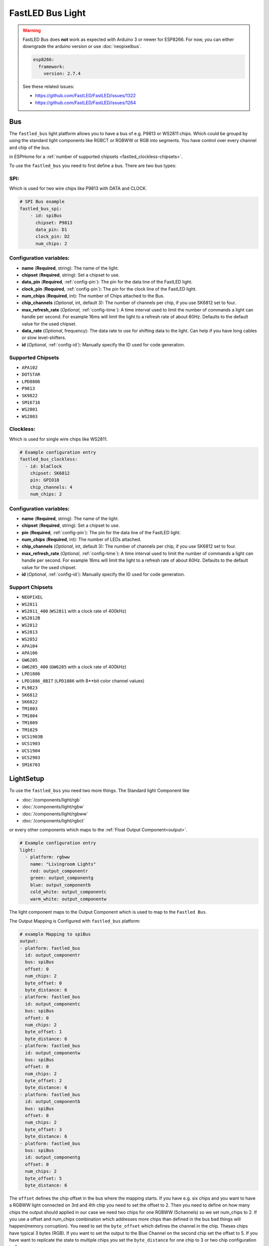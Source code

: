 FastLED Bus Light
=================

.. seo::
    :description: Instructions for setting up FastLED as bus of light segments.
    :image: color_lens.svg

.. warning::

    FastLED Bus does **not** work as expected with Arduino 3 or newer for ESP8266.
    For now, you can either downgrade the arduino version or use :doc:`neopixelbus`.

    .. code-block:: yaml

        esp8266:
          framework:
            version: 2.7.4

    See these related issues:

    - https://github.com/FastLED/FastLED/issues/1322
    - https://github.com/FastLED/FastLED/issues/1264

.. _fastled-bus:

Bus
---

The ``fastled_bus`` light platform allows you to have a bus of e.g. P9813 or WS2811 chips.
Which could be groupd by using the standard light components like RGBCT or RGBWW or RGB into
segments. You have control over every channel and chip of the bus.

in ESPHome for a :ref:`number of supported chipsets <fastled_clockless-chipsets>`.

To use the ``fastled_bus`` you need to first define a bus. There are two bus types:

SPI:
****

Which is used for two wire chips like P9813 with DATA and CLOCK.

.. code-block:: yaml

    # SPI Bus example
    fastled_bus_spi:
        - id: spiBus
          chipset: P9813
          data_pin: D1
          clock_pin: D2
          num_chips: 2

Configuration variables:
************************

* **name** (**Required**, string): The name of the light.
* **chipset** (**Required**, string): Set a chipset to use.

* **data_pin** (**Required**, :ref:`config-pin`): The pin for the data line of the FastLED light.
* **clock_pin** (**Required**, :ref:`config-pin`): The pin for the clock line of the FastLED light.
* **num_chips** (**Required**, int): The number of Chips attached to the Bus.
* **chip_channels** (*Optional*, int, default 3): The number of channels per chip, if you use SK6812 set to four.
* **max_refresh_rate** (*Optional*, :ref:`config-time`):
  A time interval used to limit the number of commands a light can handle per second. For example
  16ms will limit the light to a refresh rate of about 60Hz. Defaults to the default value for the used chipset.
* **data_rate** (*Optional*, frequency): The data rate to use for shifting data to the light. Can help if you
  have long cables or slow level-shifters.
* **id** (*Optional*, :ref:`config-id`): Manually specify the ID used for code generation.

.. _fastled_bus_spi-chipsets:

Supported Chipsets
******************

* ``APA102``
* ``DOTSTAR``
* ``LPD8806``
* ``P9813``
* ``SK9822``
* ``SM16716``
* ``WS2801``
* ``WS2803``

.. _fastled_bus_spi:

Clockless:
**********

Which is used for single wire chips like WS2811.

.. code-block:: yaml

    # Example configuration entry
    fastled_bus_clockless:
      - id: blaClock
        chipset: SK6812
        pin: GPIO18
        chip_channels: 4
        num_chips: 2

Configuration variables:
************************

- **name** (**Required**, string): The name of the light.
- **chipset** (**Required**, string): Set a chipset to use.
- **pin** (**Required**, :ref:`config-pin`): The pin for the data line of the FastLED light.
- **num_chips** (**Required**, int): The number of LEDs attached.
- **chip_channels** (*Optional*, int, default 3): The number of channels per chip, if you use SK6812 set to four.
- **max_refresh_rate** (*Optional*, :ref:`config-time`):
  A time interval used to limit the number of commands a light can handle per second. For example
  16ms will limit the light to a refresh rate of about 60Hz. Defaults to the default value for the used chipset.
- **id** (*Optional*, :ref:`config-id`): Manually specify the ID used for code generation.

.. _fastled_bus_clockless-chipsets:

Support Chipsets
****************

* ``NEOPIXEL``
* ``WS2811``
* ``WS2811_400`` (``WS2811`` with a clock rate of 400kHz)
* ``WS2812B``
* ``WS2812``
* ``WS2813``
* ``WS2852``
* ``APA104``
* ``APA106``
* ``GW6205``
* ``GW6205_400`` (``GW6205`` with a clock rate of 400kHz)
* ``LPD1886``
* ``LPD1886_8BIT`` (``LPD1886`` with 8**bit color channel values)
* ``PL9823``
* ``SK6812``
* ``SK6822``
* ``TM1803``
* ``TM1804``
* ``TM1809``
* ``TM1829``
* ``UCS1903B``
* ``UCS1903``
* ``UCS1904``
* ``UCS2903``
* ``SM16703``

.. _fastled_bus_clockless:

LightSetup
----------

To use the ``fastled_bus`` you need two more things. The Standard light Component like

- :doc:`/components/light/rgb`
- :doc:`/components/light/rgbw`
- :doc:`/components/light/rgbww`
- :doc:`/components/light/rgbct`

or every other components which maps to the :ref:`Float Output Component<output>`.

.. code-block:: yaml

    # Example configuration entry
    light:
      - platform: rgbww
        name: "Livingroom Lights"
        red: output_componentr
        green: output_componentg
        blue: output_componentb
        cold_white: output_componentc
        warm_white: output_componentw

The light component maps to the Output Component which is used to map to the ``Fastled Bus``.

The Output Mapping is Configured with ``fastled_bus`` platform:

.. code-block:: yaml

    # example Mapping to spiBus
    output:
    - platform: fastled_bus
      id: output_componentr
      bus: spiBus
      offset: 0
      num_chips: 2
      byte_offset: 0
      byte_distance: 6
    - platform: fastled_bus
      id: output_componentc
      bus: spiBus
      offset: 0
      num_chips: 2
      byte_offset: 1
      byte_distance: 6
    - platform: fastled_bus
      id: output_componentw
      bus: spiBus
      offset: 0
      num_chips: 2
      byte_offset: 2
      byte_distance: 6
    - platform: fastled_bus
      id: output_componentb
      bus: spiBus
      offset: 0
      num_chips: 2
      byte_offset: 3
      byte_distance: 6
    - platform: fastled_bus
      bus: spiBus
      id: output_componentg
      offset: 0
      num_chips: 2
      byte_offset: 5
      byte_distance: 6


The ``offset`` defines the chip offset in the bus where the mapping starts.
If you have e.g. six chips and you want to have a RGBWW light connected on
3rd and 4th chip you need to set the offset to 2. Then you need to define
on how many chips the output should applied in our case we need two chips
for one RGBWW (5channels) so we set num_chips to 2. If you use a offset and
num_chips combination which addresses more chips than defined in the bus
``bad`` things will happen(memory corruption).
You need to set the ``byte_offset`` which defines the channel in the chip.
Theses chips have typical 3 bytes (RGB). If you want to set the output to
the Blue Channel on the second chip set the offset to 5. If you have want
to replicate the state to multiple chips you set the ``byte_distance`` for
one chip to 3 or two chip configuration to 6.

Configuration variables:
************************

- **name** (**Required**, string): The name of the light.
- **bus** (**Required**, string): Define the id of the bus.
- **offset** (**Required**, int): Starting Chip in the bus.
- **num_chips** (**Required**, int): Numbers of chips in this segment of the bus.
- **channel_offset** (**Required**, int): channel offset.
- **repeat_distance** (**Optional**, int): channel distance for repeated
- All other options from :ref:`Output <output>`.

.. _fastled_bus-output:

See Also
--------

- :doc:`/components/light/rgb`
- :doc:`/components/light/rgbw`
- :doc:`/components/light/rgbww`
- :doc:`/components/light/rgbct`
- :ref:`Output <output>`
- :doc:`/components/light/index`
- :doc:`/components/power_supply`
- `Arduino FastLED library <https://github.com/FastLED/FastLED>`__
- :ghedit:`Edit`
